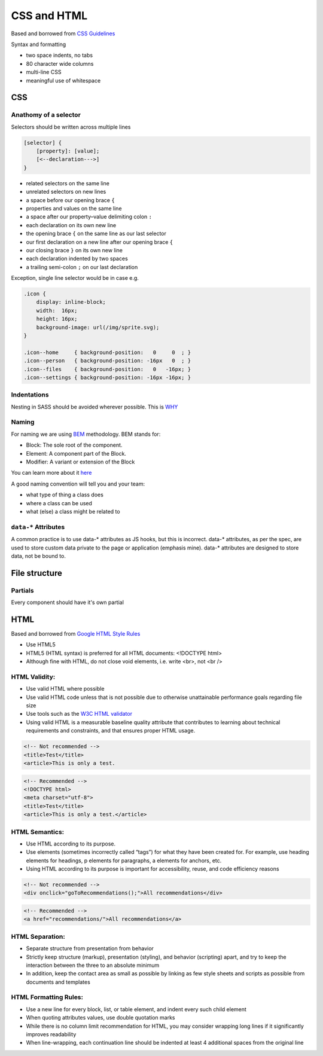 CSS and HTML
============

Based and borrowed from `CSS Guidelines <http://cssguidelin.es/>`_

Syntax and formatting

-  two space indents, no tabs
-  80 character wide columns
-  multi-line CSS
-  meaningful use of whitespace

CSS
---

Anathomy of a selector
~~~~~~~~~~~~~~~~~~~~~~

Selectors should be written across multiple lines

..  code-block:: html

    [selector] {
        [property]: [value];
        [<--declaration--->]
    }

-  related selectors on the same line
-  unrelated selectors on new lines
-  a space before our opening brace ``{``
-  properties and values on the same line
-  a space after our property–value delimiting colon ``:``
-  each declaration on its own new line
-  the opening brace ``{`` on the same line as our last selector
-  our first declaration on a new line after our opening brace ``{``
-  our closing brace ``}`` on its own new line
-  each declaration indented by two spaces
-  a trailing semi-colon ``;`` on our last declaration

Exception, single line selector would be in case e.g.

..  code-block:: css

    .icon {
        display: inline-block;
        width:  16px;
        height: 16px;
        background-image: url(/img/sprite.svg);
    }

    .icon--home     { background-position:   0     0  ; }
    .icon--person   { background-position: -16px   0  ; }
    .icon--files    { background-position:   0   -16px; }
    .icon--settings { background-position: -16px -16px; }

Indentations
~~~~~~~~~~~~

Nesting in SASS should be avoided wherever possible. This is
`WHY <http://cssguidelin.es/#specificity>`_

Naming
~~~~~~

For naming we are using `BEM <https://en.bem.info/method/>`_
methodology. BEM stands for:

-  Block: The sole root of the component.
-  Element: A component part of the Block.
-  Modifier: A variant or extension of the Block

You can learn more about it
`here <https://en.bem.info/method/definitions/>`_

A good naming convention will tell you and your team:

-  what type of thing a class does
-  where a class can be used
-  what (else) a class might be related to

``data-*`` Attributes
~~~~~~~~~~~~~~~~~~~~~

A common practice is to use data-\* attributes as JS hooks, but this is
incorrect. data-\* attributes, as per the spec, are used to store custom
data private to the page or application (emphasis mine). data-\*
attributes are designed to store data, not be bound to.

File structure
--------------

Partials
~~~~~~~~

Every component should have it's own partial

HTML
----
Based and borrowed from `Google HTML Style Rules  <https://google.github.io/styleguide/htmlcssguide.html#HTML_Style_Rules>`_

- Use HTML5
- HTML5 (HTML syntax) is preferred for all HTML documents: <!DOCTYPE html>
- Although fine with HTML, do not close void elements, i.e. write <br>, not <br />


HTML Validity:
~~~~~~~~~~~~~~~
- Use valid HTML where possible
- Use valid HTML code unless that is not possible due to otherwise unattainable performance goals regarding file size
- Use tools such as the `W3C HTML validator <https://validator.w3.org/nu/>`_
- Using valid HTML is a measurable baseline quality attribute that contributes to learning about technical requirements and constraints, and that ensures proper HTML usage.

..  code-block:: html

    <!-- Not recommended -->
    <title>Test</title>
    <article>This is only a test.

..  code-block:: html

    <!-- Recommended -->
    <!DOCTYPE html>
    <meta charset="utf-8">
    <title>Test</title>
    <article>This is only a test.</article>

HTML Semantics:
~~~~~~~~~~~~~~~
- Use HTML according to its purpose.
- Use elements (sometimes incorrectly called “tags”) for what they have been created for. For example, use heading elements for headings, p elements for paragraphs, a elements for anchors, etc.
- Using HTML according to its purpose is important for accessibility, reuse, and code efficiency reasons

..  code-block:: html

    <!-- Not recommended -->
    <div onclick="goToRecommendations();">All recommendations</div>

..  code-block:: html

    <!-- Recommended -->
    <a href="recommendations/">All recommendations</a>

HTML Separation:
~~~~~~~~~~~~~~~~~~~
- Separate structure from presentation from behavior
- Strictly keep structure (markup), presentation (styling), and behavior (scripting) apart, and try to keep the interaction between the three to an absolute minimum
- In addition, keep the contact area as small as possible by linking as few style sheets and scripts as possible from documents and templates

HTML Formatting Rules:
~~~~~~~~~~~~~~~~~~~~~~
- Use a new line for every block, list, or table element, and indent every such child element
- When quoting attributes values, use double quotation marks
- While there is no column limit recommendation for HTML, you may consider wrapping long lines if it significantly improves readability
- When line-wrapping, each continuation line should be indented at least 4 additional spaces from the original line
